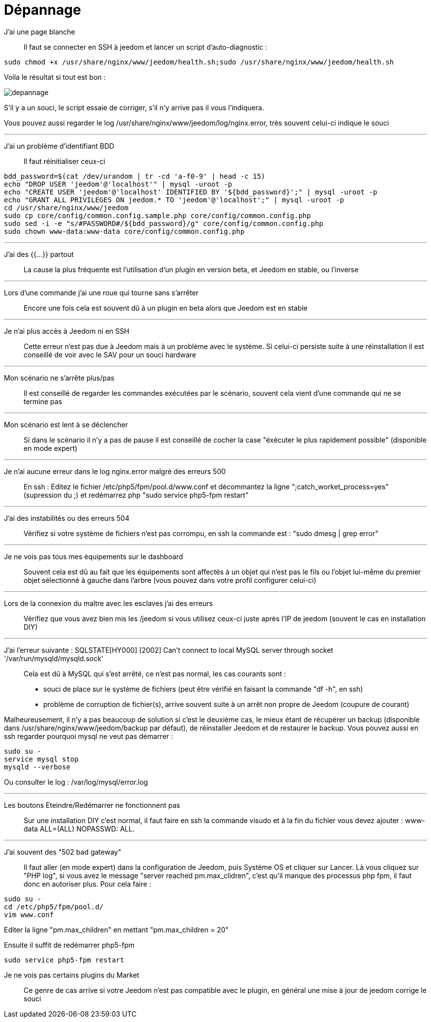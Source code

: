 = Dépannage

J'ai une page blanche::
Il faut se connecter en SSH à jeedom et lancer un script d'auto-diagnostic : 

[source,bash]
sudo chmod +x /usr/share/nginx/www/jeedom/health.sh;sudo /usr/share/nginx/www/jeedom/health.sh

Voila le résultat si tout est bon : 

image::../images/depannage.png[]

S'il y a un souci, le script essaie de corriger, s'il n'y arrive pas il vous l'indiquera.

Vous pouvez aussi regarder le log /usr/share/nginx/www/jeedom/log/nginx.error, très souvent celui-ci indique le souci

''''

J'ai un problème d'identifiant BDD::
Il faut réinitialiser ceux-ci
[source,bash]
bdd_password=$(cat /dev/urandom | tr -cd 'a-f0-9' | head -c 15)
echo "DROP USER 'jeedom'@'localhost'" | mysql -uroot -p
echo "CREATE USER 'jeedom'@'localhost' IDENTIFIED BY '${bdd_password}';" | mysql -uroot -p
echo "GRANT ALL PRIVILEGES ON jeedom.* TO 'jeedom'@'localhost';" | mysql -uroot -p
cd /usr/share/nginx/www/jeedom
sudo cp core/config/common.config.sample.php core/config/common.config.php
sudo sed -i -e "s/#PASSWORD#/${bdd_password}/g" core/config/common.config.php 
sudo chown www-data:www-data core/config/common.config.php

''''

J'ai des {{...}} partout::
La cause la plus fréquente est l'utilisation d'un plugin en version beta, et Jeedom en stable, ou l'inverse

''''

Lors d'une commande j'ai une roue qui tourne sans s'arrêter::
Encore une fois cela est souvent dû à un plugin en beta alors que Jeedom est en stable

''''

Je n'ai plus accès à Jeedom ni en SSH::
Cette erreur n'est pas due à Jeedom mais à un problème avec le système. 
Si celui-ci persiste suite à une réinstallation il est conseillé de voir avec le SAV pour un souci hardware

''''

Mon scénario ne s'arrête plus/pas::
Il est conseillé de regarder les commandes exécutées par le scénario, 
souvent cela vient d'une commande qui ne se termine pas

''''

Mon scénario est lent à se déclencher::
Si dans le scénario il n'y a pas de pause il est conseillé de cocher la case "éxécuter le plus rapidement possible" (disponible en mode expert)

''''

Je n'ai aucune erreur dans le log nginx.error malgrè des erreurs 500::
En ssh :
Editez le fichier /etc/php5/fpm/pool.d/www.conf et décommantez la ligne ";catch_worket_process=yes" (supression du ;) 
et redémarrez php "sudo service php5-fpm restart"

''''

J'ai des instabilités ou des erreurs 504::
Vérifiez si votre système de fichiers n'est pas corrompu, en ssh la commande est : "sudo dmesg | grep error"

''''

Je ne vois pas tous mes équipements sur le dashboard::
Souvent cela est dû au fait que les équipements sont affectés à un objet qui n'est pas le fils ou 
l'objet lui-même du premier objet sélectionné à gauche dans l'arbre (vous pouvez dans votre profil configurer celui-ci)

''''

Lors de la connexion du maître avec les esclaves j'ai des erreurs::
Vérifiez que vous avez bien mis les /jeedom si vous utilisez ceux-ci juste après l'IP de jeedom 
(souvent le cas en installation DIY)

''''

J'ai l'erreur suivante : SQLSTATE[HY000] [2002] Can't connect to local MySQL server through socket '/var/run/mysqld/mysqld.sock'::
Cela est dû à MySQL qui s'est arrêté, ce n'est pas normal, les cas courants sont : 
* souci de place sur le système de fichiers (peut être vérifié en faisant la commande "df -h", en ssh)
* problème de corruption de fichier(s), arrive souvent suite à un arrêt non propre de Jeedom (coupure de courant)

Malheureusement, il n'y a pas beaucoup de solution si c'est le deuxième cas, 
le mieux étant de récupérer un backup (disponible dans /usr/share/nginx/www/jeedom/backup par défaut), 
de réinstaller Jeedom et de restaurer le backup.
Vous pouvez aussi en ssh regarder pourquoi mysql ne veut pas démarrer : 
[source,bash]
sudo su -
service mysql stop
mysqld --verbose

Ou consulter le log : /var/log/mysql/error.log

''''

Les boutons Eteindre/Redémarrer ne fonctionnent pas::
Sur une installation DIY c'est normal, il faut faire en ssh la commande visudo et à la fin du fichier 
vous devez ajouter : www-data ALL=(ALL) NOPASSWD: ALL.

''''

J'ai souvent des "502 bad gateway"::
Il faut aller (en mode expert) dans la configuration de Jeedom, puis Système OS et cliquer sur Lancer. Là vous cliquez sur "PHP log", si vous avez le message "server reached pm.max_clidren", c'est qu'il manque des processus php fpm, il faut donc en autoriser plus. Pour cela faire : 

[source,bash]
sudo su -
cd /etc/php5/fpm/pool.d/
vim www.conf

Editer la ligne "pm.max_children" en mettant "pm.max_children = 20"

Ensuite il suffit de redémarrer php5-fpm

[source,bash]
sudo service php5-fpm restart

Je ne vois pas certains plugins du Market ::
Ce genre de cas arrive si votre Jeedom n'est pas compatible avec le plugin, en général une mise à jour de jeedom corrige le souci
